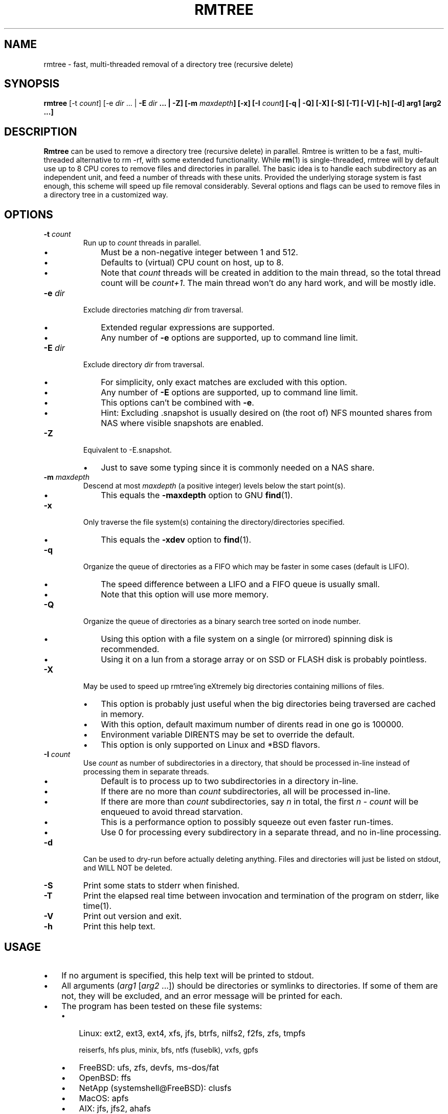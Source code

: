 .TH RMTREE 1 "August 2021" "Version 1.0" "User Commands"

.SH NAME
rmtree - fast, multi-threaded removal of a directory tree (recursive delete) 

.SH SYNOPSIS
.B rmtree
[\-t \fIcount\fP]
[\-e \fIdir\fP ... | \fB\-E \fIdir\fP ... | \fB\-Z\fP] [\fB\-m \fImaxdepth\fP]
[\-x] [\fB\-I \fIcount\fP] [\fB\-q\fP | \fB\-Q\fP] [\fB\-X\fP] [\fB\-S\fP] [\fB\-T\fP]  [\fB\-V\fP] [\fB\-h\fP] [\fB\-d\fP] arg1 [arg2 ...]

.SH DESCRIPTION
.B Rmtree
can be used to remove a directory tree (recursive delete) in parallel. Rmtree is written to be a fast, multi-threaded alternative to rm -rf, with some extended functionality.  While \fBrm\fP(1) is single-threaded, rmtree will by default use up to 8 CPU cores to remove files and directories in parallel.  The basic idea is to handle each subdirectory as an independent unit, and feed a number of threads with these units.  Provided the underlying storage system is fast enough, this scheme will speed up file removal considerably.  Several options and flags can be used to remove files in a directory tree in a customized way.

.SH OPTIONS
.TP
\fB-t \fIcount\fP
Run up to \fIcount\fP threads in parallel.
.RS
.IP \(bu 3
Must be a non-negative integer between 1 and 512.
.IP \(bu 3
Defaults to (virtual) CPU count on host, up to 8.
.IP \(bu 3
Note that \fIcount\fP threads will be created in addition to the main thread,
so the total thread count will be \fIcount+1\fP. The main thread won't do any hard work, and will be mostly idle.
.RE
.TP
\fB-e \fIdir\fP
Exclude directories matching \fIdir\fP from traversal.
.RS
.IP \(bu 3
Extended regular expressions are supported.
.IP \(bu 3
Any number of \fB-e\fP options are supported, up to command line limit.
.RE
.TP
\fB-E \fIdir\fP
Exclude directory \fIdir\fP from traversal.
.RS
.IP \(bu 3
For simplicity, only exact matches are excluded with this option.
.IP \(bu 3
Any number of \fB-E\fP options are supported, up to command line limit.
.IP \(bu 3
This options can't be combined with \fB-e\fP.
.IP \(bu 3
Hint: Excluding .snapshot is usually desired on (the root of) NFS mounted shares from NAS where visible snapshots are enabled.
.RE
.TP
\fB-Z\fP
Equivalent to -E.snapshot.
.RS
.IP \(bu 3
Just to save some typing since it is commonly needed on a NAS share.
.RE
.TP
\fB-m \fImaxdepth\fP
Descend at most \fImaxdepth\fP (a positive integer) levels below the start point(s).
.RS
.IP \(bu 3
This equals the \fB-maxdepth\fP option to GNU \fBfind\fP(1).
.RE
.TP
\fB-x\fP
Only traverse the file system(s) containing the directory/directories specified.
.RS
.IP \(bu 3
This equals the \fB-xdev\fP option to \fBfind\fP(1).
.RE
.TP
\fB-q\fP
Organize the queue of directories as a FIFO which may be faster in some cases (default is LIFO).
.RS
.IP \(bu 3
The speed difference between a LIFO and a FIFO queue is usually small.
.IP \(bu 3
Note that this option will use more memory.
.RE
.TP
\fB-Q\fP
Organize the queue of directories as a binary search tree sorted on inode number.
.RS
.IP \(bu 3
Using this option with a file system on a single (or mirrored) spinning disk is recommended.
.IP \(bu 3
Using it on a lun from a storage array or on SSD or FLASH disk is probably pointless.
.RE
.TP
\fB-X\fP
May be used to speed up rmtree'ing eXtremely big directories containing millions of files.
.RS
.IP \(bu 3
This option is probably just useful when the big directories being traversed are cached in memory.
.IP \(bu 3
With this option, default maximum number of dirents read in one go is 100000.
.IP \(bu 3
Environment variable DIRENTS may be set to override the default.
.IP \(bu 3
This option is only supported on Linux and *BSD flavors.
.RE
.TP
\fB-I \fIcount\fP
Use \fIcount\fR as number of subdirectories in a directory, that should be processed in-line instead of processing them in separate threads.
.RS
.IP \(bu 3
Default is to process up to two subdirectories in a directory in-line.
.IP \(bu 3
If there are no more than \fIcount\fP subdirectories, all will be processed in-line.
.IP \(bu 3
If there are more than \fIcount\fP subdirectories, say \fIn\fP in total, the first \fIn\fP - \fIcount\fP will be enqueued to avoid thread starvation.
.IP \(bu 3
This is a performance option to possibly squeeze out even faster run-times.
.IP \(bu 3
Use 0 for processing every subdirectory in a separate thread, and no in-line processing.
.RE
.TP
\fB-d\fP
Can be used to dry-run before actually deleting anything. Files and directories will just be listed on stdout, and WILL NOT be deleted.
.TP
\fB-S\fP
Print some stats to stderr when finished.
.TP
\fB-T\fP
Print the elapsed real time between invocation and termination of the program on stderr, like time(1).
.TP 
\fB-V\fP
Print out version and exit.
.TP
\fB-h\fP
Print this help text.

.SH USAGE
.IP \(bu 3
If no argument is specified, this help text will be printed to stdout.
.IP \(bu 3
All arguments (\fIarg1 \fR[\fIarg2\fR ...]) should be directories or symlinks to directories. If some of them are not, they will be excluded, and an error message will be printed for each.
.IP \(bu 3
The program has been tested on these file systems:
.RS
.IP \(bu 3
Linux: ext2, ext3, ext4, xfs, jfs, btrfs, nilfs2, f2fs, zfs, tmpfs
.IP
reiserfs, hfs plus, minix, bfs, ntfs (fuseblk), vxfs, gpfs
.IP \(bu 3
FreeBSD: ufs, zfs, devfs, ms-dos/fat
.IP \(bu 3
OpenBSD: ffs
.IP \(bu 3
NetApp (systemshell@FreeBSD): clusfs
.IP \(bu 3
MacOS: apfs
.IP \(bu 3
AIX: jfs, jfs2, ahafs
.IP \(bu 3
HP-UX: vxfs, hfs
.IP \(bu 3
Solaris: zfs, ufs, udfs
.IP \(bu 3
Windows: ntfs (MinGW, Cygwin)
.IP \(bu 3
All: nfs
.RE

.RS
.SH CREDITS
.IP \(bu 3
The program contains code inspired by https://github.com/xaionaro/libpftw.
.IP \(bu 3
The program makes use of heap algorithms derived from https://gist.github.com/martinkunev/1365481.
.IP \(bu 3
The program makes use of a slightly modified version of https://github.com/coapp-packages/libgnurx when being built for Windows (using MinGW on Linux).
.IP \(bu 3
The "\fBrmtree\fP" program comes with ABSOLUTELY NO WARRANTY.
This is free software, and you are welcome
to redistribute it under certain conditions.
See the GNU General Public Licence for details.

.SH NOTES
.IP \(bu 3
Symlinks below the start point(s), pointing to directories, are never 
followed.
.IP \(bu 3
Warning: This program may impose a very high load on your storage systems when utilizing many CPU cores.
.IP \(bu 3
The "\fBrmtree\fP" program comes with ABSOLUTELY NO WARRANTY.
This is free software, and you are welcome
to redistribute it under certain conditions.
See the GNU General Public Licence for details.
.RS

.SH SEE ALSO
\fBrm\fP(1), \fBtime\fP(1), \fBxargs\fP(1)

.SH AUTHOR
\fBRmtree\fP was written by J\[/o]rn I. Viken, jornv@1337.no.


